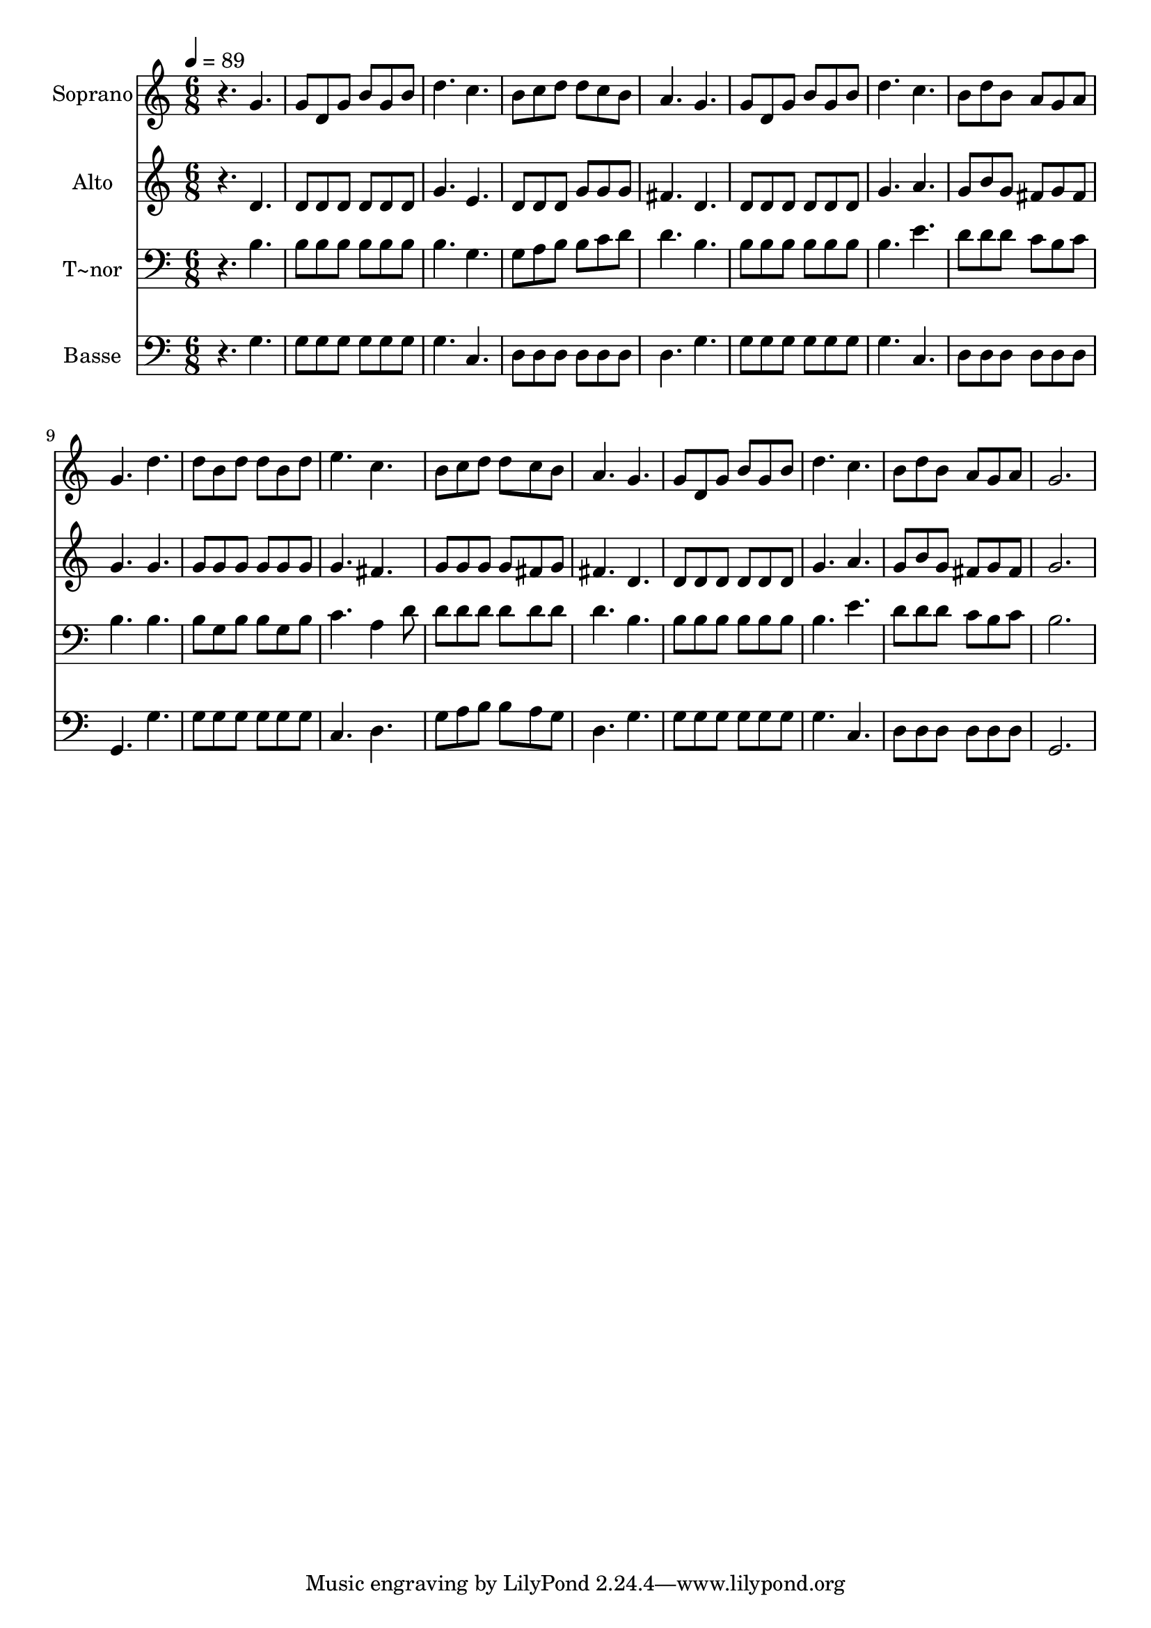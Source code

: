 % Lily was here -- automatically converted by /usr/bin/midi2ly from 660.mid
\version "2.14.0"

\layout {
  \context {
    \Voice
    \remove "Note_heads_engraver"
    \consists "Completion_heads_engraver"
    \remove "Rest_engraver"
    \consists "Completion_rest_engraver"
  }
}

trackAchannelA = {
  
  \time 6/8 
  
  \tempo 4 = 89 
  
}

trackA = <<
  \context Voice = voiceA \trackAchannelA
>>


trackBchannelA = {
  
  \set Staff.instrumentName = "Soprano"
  
}

trackBchannelB = \relative c {
  r4. g'' 
  | % 2
  g8 d g b g b 
  | % 3
  d4. c 
  | % 4
  b8 c d d c b 
  | % 5
  a4. g 
  | % 6
  g8 d g b g b 
  | % 7
  d4. c 
  | % 8
  b8 d b a g a 
  | % 9
  g4. d' 
  | % 10
  d8 b d d b d 
  | % 11
  e4. c 
  | % 12
  b8 c d d c b 
  | % 13
  a4. g 
  | % 14
  g8 d g b g b 
  | % 15
  d4. c 
  | % 16
  b8 d b a g a 
  | % 17
  g2. 
  | % 18
  
}

trackB = <<
  \context Voice = voiceA \trackBchannelA
  \context Voice = voiceB \trackBchannelB
>>


trackCchannelA = {
  
  \set Staff.instrumentName = "Alto"
  
}

trackCchannelC = \relative c {
  r4. d' 
  | % 2
  d8 d d d d d 
  | % 3
  g4. e 
  | % 4
  d8 d d g g g 
  | % 5
  fis4. d 
  | % 6
  d8 d d d d d 
  | % 7
  g4. a 
  | % 8
  g8 b g fis g fis 
  | % 9
  g4. g 
  | % 10
  g8 g g g g g 
  | % 11
  g4. fis 
  | % 12
  g8 g g g fis g 
  | % 13
  fis4. d 
  | % 14
  d8 d d d d d 
  | % 15
  g4. a 
  | % 16
  g8 b g fis g fis 
  | % 17
  g2. 
  | % 18
  
}

trackC = <<
  \context Voice = voiceA \trackCchannelA
  \context Voice = voiceB \trackCchannelC
>>


trackDchannelA = {
  
  \set Staff.instrumentName = "T~nor"
  
}

trackDchannelC = \relative c {
  r4. b' 
  | % 2
  b8 b b b b b 
  | % 3
  b4. g 
  | % 4
  g8 a b b c d 
  | % 5
  d4. b 
  | % 6
  b8 b b b b b 
  | % 7
  b4. e 
  | % 8
  d8 d d c b c 
  | % 9
  b4. b 
  | % 10
  b8 g b b g b 
  | % 11
  c4. a4 d8 
  | % 12
  d d d d d d 
  | % 13
  d4. b 
  | % 14
  b8 b b b b b 
  | % 15
  b4. e 
  | % 16
  d8 d d c b c 
  | % 17
  b2. 
  | % 18
  
}

trackD = <<

  \clef bass
  
  \context Voice = voiceA \trackDchannelA
  \context Voice = voiceB \trackDchannelC
>>


trackEchannelA = {
  
  \set Staff.instrumentName = "Basse"
  
}

trackEchannelC = \relative c {
  r4. g' 
  | % 2
  g8 g g g g g 
  | % 3
  g4. c, 
  | % 4
  d8 d d d d d 
  | % 5
  d4. g 
  | % 6
  g8 g g g g g 
  | % 7
  g4. c, 
  | % 8
  d8 d d d d d 
  | % 9
  g,4. g' 
  | % 10
  g8 g g g g g 
  | % 11
  c,4. d 
  | % 12
  g8 a b b a g 
  | % 13
  d4. g 
  | % 14
  g8 g g g g g 
  | % 15
  g4. c, 
  | % 16
  d8 d d d d d 
  | % 17
  g,2. 
  | % 18
  
}

trackE = <<

  \clef bass
  
  \context Voice = voiceA \trackEchannelA
  \context Voice = voiceB \trackEchannelC
>>


\score {
  <<
    \context Staff=trackB \trackA
    \context Staff=trackB \trackB
    \context Staff=trackC \trackA
    \context Staff=trackC \trackC
    \context Staff=trackD \trackA
    \context Staff=trackD \trackD
    \context Staff=trackE \trackA
    \context Staff=trackE \trackE
  >>
  \layout {}
  \midi {}
}
